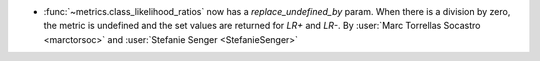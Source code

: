 - :func:`~metrics.class_likelihood_ratios` now has a `replace_undefined_by` param.
  When there is a division by zero, the metric is undefined and the set values are
  returned for `LR+` and `LR-`.
  By :user:`Marc Torrellas Socastro <marctorsoc>` and :user:`Stefanie Senger <StefanieSenger>`
